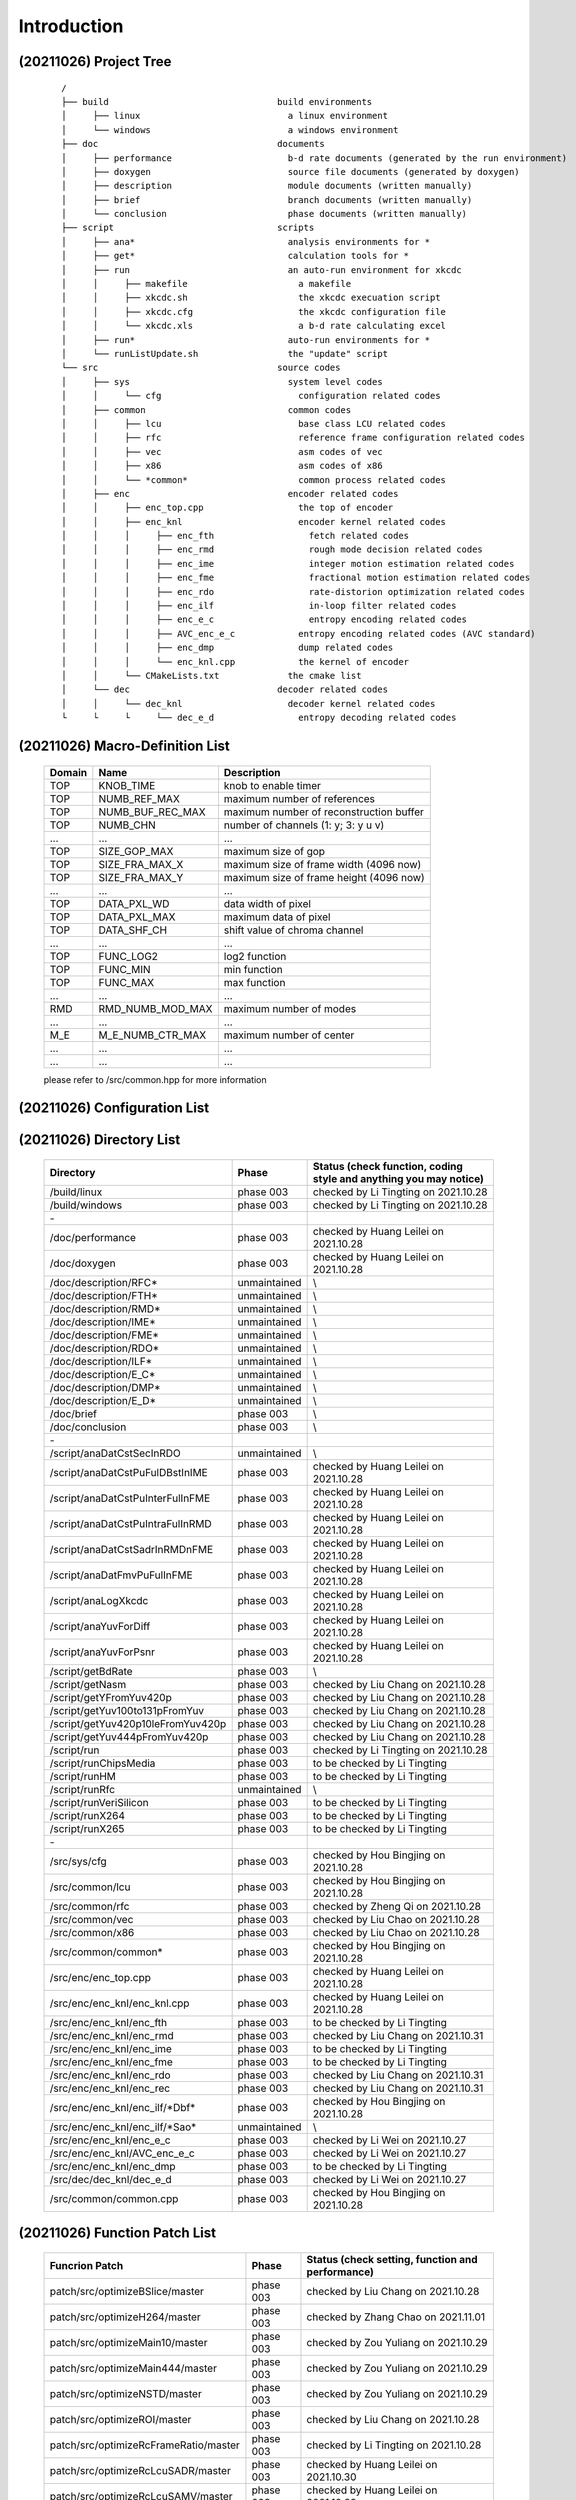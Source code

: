 .. -----------------------------------------------------------------------------
    ..
    ..  Filename       : main.rst
    ..  Author         : Huang Leilei
    ..  Created        : 2020-07-12
    ..  Description    : introduction related documents
    ..
.. -----------------------------------------------------------------------------
    ..
    ..  Modified       : 2020-10-26 by HLL
    ..  Description    : synchronized with phase 003
    ..
.. -----------------------------------------------------------------------------

Introduction
============

(20211026) Project Tree
-----------------------

    ::

        /
        ├── build                                build environments
        │     ├── linux                            a linux environment
        │     └── windows                          a windows environment
        ├── doc                                  documents
        │     ├── performance                      b-d rate documents (generated by the run environment)
        │     ├── doxygen                          source file documents (generated by doxygen)
        │     ├── description                      module documents (written manually)
        │     ├── brief                            branch documents (written manually)
        │     └── conclusion                       phase documents (written manually)
        ├── script                               scripts
        │     ├── ana*                             analysis environments for *
        │     ├── get*                             calculation tools for *
        │     ├── run                              an auto-run environment for xkcdc
        │     │     ├── makefile                     a makefile
        │     │     ├── xkcdc.sh                     the xkcdc execuation script
        │     │     ├── xkcdc.cfg                    the xkcdc configuration file
        │     │     └── xkcdc.xls                    a b-d rate calculating excel
        │     ├── run*                             auto-run environments for *
        │     └── runListUpdate.sh                 the "update" script
        └── src                                  source codes
        │     ├── sys                              system level codes
        │     │     └── cfg                          configuration related codes
        │     ├── common                           common codes
        │     │     ├── lcu                          base class LCU related codes
        │     │     ├── rfc                          reference frame configuration related codes
        │     │     ├── vec                          asm codes of vec
        │     │     ├── x86                          asm codes of x86
        │     │     └── *common*                     common process related codes
        │     ├── enc                              encoder related codes
        │     │     ├── enc_top.cpp                  the top of encoder
        │     │     ├── enc_knl                      encoder kernel related codes
        │     │     │     ├── enc_fth                  fetch related codes
        │     │     │     ├── enc_rmd                  rough mode decision related codes
        │     │     │     ├── enc_ime                  integer motion estimation related codes
        │     │     │     ├── enc_fme                  fractional motion estimation related codes
        │     │     │     ├── enc_rdo                  rate-distorion optimization related codes
        │     │     │     ├── enc_ilf                  in-loop filter related codes
        │     │     │     ├── enc_e_c                  entropy encoding related codes
        │     │     │     ├── AVC_enc_e_c            entropy encoding related codes (AVC standard)
        │     │     │     ├── enc_dmp                dump related codes
        │     │     │     └── enc_knl.cpp            the kernel of encoder
        │     │     └── CMakeLists.txt             the cmake list
        │     └── dec                            decoder related codes
        │     │     └── dec_knl                    decoder kernel related codes
        └     └     └     └── dec_e_d                entropy decoding related codes


(20211026) Macro-Definition List
--------------------------------

    .. table::
        :align: left
        :widths: auto

        ======== =================== =========================================
         Domain   Name                Description
        ======== =================== =========================================
         TOP      KNOB_TIME           knob to enable timer
         TOP      NUMB_REF_MAX        maximum number of references
         TOP      NUMB_BUF_REC_MAX    maximum number of reconstruction buffer
         TOP      NUMB_CHN            number of channels (1: y; 3: y u v)
         ...      ...                 ...
         TOP      SIZE_GOP_MAX        maximum size of gop
         TOP      SIZE_FRA_MAX_X      maximum size of frame width (4096 now)
         TOP      SIZE_FRA_MAX_Y      maximum size of frame height (4096 now)
         ...      ...                 ...
         TOP      DATA_PXL_WD         data width of pixel
         TOP      DATA_PXL_MAX        maximum data of pixel
         TOP      DATA_SHF_CH         shift value of chroma channel
         ...      ...                 ...
         TOP      FUNC_LOG2           log2 function
         TOP      FUNC_MIN            min function
         TOP      FUNC_MAX            max function
         ...      ...                 ...
         RMD      RMD_NUMB_MOD_MAX    maximum number of modes
         ...      ...                 ...
         M_E      M_E_NUMB_CTR_MAX    maximum number of center
         ...      ...                 ...
         ...      ...                 ...
        ======== =================== =========================================

    please refer to /src/common.hpp for more information


(20211026) Configuration List
-----------------------------

    .. table::
        :align: left
        :widths: auto

        .. include:: cfg.rst


(20211026) Directory List
-------------------------

    .. table::
        :align: left
        :widths: auto

        ================================== ============== ===================================================================
         Directory                          Phase          Status (check function, coding style and anything you may notice)
        ================================== ============== ===================================================================
         /build/linux                       phase 003      checked by Li Tingting on 2021.10.28
         /build/windows                     phase 003      checked by Li Tingting on 2021.10.28
         \-
         /doc/performance                   phase 003      checked by Huang Leilei on 2021.10.28
         /doc/doxygen                       phase 003      checked by Huang Leilei on 2021.10.28
         /doc/description/RFC*              unmaintained   \\
         /doc/description/FTH*              unmaintained   \\
         /doc/description/RMD*              unmaintained   \\
         /doc/description/IME*              unmaintained   \\
         /doc/description/FME*              unmaintained   \\
         /doc/description/RDO*              unmaintained   \\
         /doc/description/ILF*              unmaintained   \\
         /doc/description/E_C*              unmaintained   \\
         /doc/description/DMP*              unmaintained   \\
         /doc/description/E_D*              unmaintained   \\
         /doc/brief                         phase 003      \\
         /doc/conclusion                    phase 003      \\
         \-
         /script/anaDatCstSecInRDO          unmaintained   \\
         /script/anaDatCstPuFulDBstInIME    phase 003      checked by Huang Leilei on 2021.10.28
         /script/anaDatCstPuInterFulInFME   phase 003      checked by Huang Leilei on 2021.10.28
         /script/anaDatCstPuIntraFulInRMD   phase 003      checked by Huang Leilei on 2021.10.28
         /script/anaDatCstSadrInRMDnFME     phase 003      checked by Huang Leilei on 2021.10.28
         /script/anaDatFmvPuFulInFME        phase 003      checked by Huang Leilei on 2021.10.28
         /script/anaLogXkcdc                phase 003      checked by Huang Leilei on 2021.10.28
         /script/anaYuvForDiff              phase 003      checked by Huang Leilei on 2021.10.28
         /script/anaYuvForPsnr              phase 003      checked by Huang Leilei on 2021.10.28
         /script/getBdRate                  phase 003      \\
         /script/getNasm                    phase 003      checked by Liu Chang on 2021.10.28
         /script/getYFromYuv420p            phase 003      checked by Liu Chang on 2021.10.28
         /script/getYuv100to131pFromYuv     phase 003      checked by Liu Chang on 2021.10.28
         /script/getYuv420p10leFromYuv420p  phase 003      checked by Liu Chang on 2021.10.28
         /script/getYuv444pFromYuv420p      phase 003      checked by Liu Chang on 2021.10.28
         /script/run                        phase 003      checked by Li Tingting on 2021.10.28
         /script/runChipsMedia              phase 003      to be checked by Li Tingting
         /script/runHM                      phase 003      to be checked by Li Tingting
         /script/runRfc                     unmaintained   \\
         /script/runVeriSilicon             phase 003      to be checked by Li Tingting
         /script/runX264                    phase 003      to be checked by Li Tingting
         /script/runX265                    phase 003      to be checked by Li Tingting
         \-
         /src/sys/cfg                       phase 003      checked by Hou Bingjing on 2021.10.28
         /src/common/lcu                    phase 003      checked by Hou Bingjing on 2021.10.28
         /src/common/rfc                    phase 003      checked by Zheng Qi on 2021.10.28
         /src/common/vec                    phase 003      checked by Liu Chao on 2021.10.28
         /src/common/x86                    phase 003      checked by Liu Chao on 2021.10.28
         /src/common/common*                phase 003      checked by Hou Bingjing on 2021.10.28
         /src/enc/enc_top.cpp               phase 003      checked by Huang Leilei on 2021.10.28
         /src/enc/enc_knl/enc_knl.cpp       phase 003      checked by Huang Leilei on 2021.10.28
         /src/enc/enc_knl/enc_fth           phase 003      to be checked by Li Tingting
         /src/enc/enc_knl/enc_rmd           phase 003      checked by Liu Chang on 2021.10.31
         /src/enc/enc_knl/enc_ime           phase 003      to be checked by Li Tingting
         /src/enc/enc_knl/enc_fme           phase 003      to be checked by Li Tingting
         /src/enc/enc_knl/enc_rdo           phase 003      checked by Liu Chang on 2021.10.31
         /src/enc/enc_knl/enc_rec           phase 003      checked by Liu Chang on 2021.10.31
         /src/enc/enc_knl/enc_ilf/\*Dbf\*   phase 003      checked by Hou Bingjing on 2021.10.28
         /src/enc/enc_knl/enc_ilf/\*Sao\*   unmaintained   \\
         /src/enc/enc_knl/enc_e_c           phase 003      checked by Li Wei on 2021.10.27
         /src/enc/enc_knl/AVC_enc_e_c       phase 003      checked by Li Wei on 2021.10.27
         /src/enc/enc_knl/enc_dmp           phase 003      to be checked by Li Tingting
         /src/dec/dec_knl/dec_e_d           phase 003      checked by Li Wei on 2021.10.27
         /src/common/common.cpp             phase 003      checked by Hou Bingjing on 2021.10.28
        ================================== ============== ===================================================================


(20211026) Function Patch List
------------------------------

    .. table::
        :align: left
        :widths: auto

        ======================================= =========== ==================================================
         Funcrion Patch                          Phase       Status (check setting, function and performance)
        ======================================= =========== ==================================================
         patch/src/optimizeBSlice/master         phase 003   checked by Liu Chang on 2021.10.28
         patch/src/optimizeH264/master           phase 003   checked by Zhang Chao on 2021.11.01
         patch/src/optimizeMain10/master         phase 003   checked by Zou Yuliang on 2021.10.29
         patch/src/optimizeMain444/master        phase 003   checked by Zou Yuliang on 2021.10.29
         patch/src/optimizeNSTD/master           phase 003   checked by Zou Yuliang on 2021.10.29
         patch/src/optimizeROI/master            phase 003   checked by Liu Chang on 2021.10.28
         patch/src/optimizeRcFrameRatio/master   phase 003   checked by Li Tingting on 2021.10.28
         patch/src/optimizeRcLcuSADR/master      phase 003   checked by Huang Leilei on 2021.10.30
         patch/src/optimizeRcLcuSAMV/master      phase 003   checked by Huang Leilei on 2021.10.29
         patch/src/optimizeRcLcuSATD/master      phase 003   checked by Huang Leilei on 2021.10.29
         patch/src/optimizeRcLcuSmooth/master    phase 003   checked by Li Tingting on 2021.10.28
         patch/src/optimizeRdoq/master           phase 003   checked by Hou Bingjing on 2021.10.28
         patch/src/optimizeRect/master           phase 003   checked by Liu Chang on 2021.10.28
         patch/src/optimizeRfc/master            phase 003   checked by Zheng Qi on 2021.10.28
         patch/src/optimizeRunTime/master        phase 003   checked by Huang Leilei on 2021.10.29
         patch/src/optimizeSbh/master            phase 003   checked by Hou Bingjing on 2021.10.28
         patch/src/optimizeSizLcu16/master       phase 003   checked by Huang Leilei on 2021.10.29
         patch/src/optimizeSizLcu64/master       phase 003   checked by Huang Leilei on 2021.10.29
         patch/src/optimizeSkpTsf/master         phase 003   checked by Hou Bingjing on 2021.10.28
         patch/src/optimizeYOnly/master          phase 003   checked by Liu Chang on 2021.10.28
        ======================================= =========== ==================================================


(20211026) Task Branch List
---------------------------

    .. table:: **2021.09**
        :align: left
        :widths: auto

        ===================== ======================= ======================================================== ============================================ ==============
         Date                  Task                    Starting Point                                           Targeted Items                               Main Owner
        ===================== ======================= ======================================================== ============================================ ==============
         20211010 - 20211023   tidy RFC                tidyup/src/common/rfc/000/tidyup/master                  /src/common/rfc                              Huang Leilei
         20211012 - 20211015   reset to phase 003      update/root/000/resetToPhase003/master                   /                                            Huang Leilei
         20211019 - 20211023   add HM-based E_C, E_D   udpate/src/012/continueOfUseCabadAndCabadFromHM/master   /src/enc_knl/enc_e_c, /src/dec_knl/enc_e_d   Li Wei
         20211023 - 20211026   add HM-based E_C, E_D   udpate/src/013/continueOfUseCabadAndCabadFromHM/master   /src/enc_knl/enc_e_c, /src/dec_knl/enc_e_d   Li Wei
        ===================== ======================= ======================================================== ============================================ ==============

    \

    .. table:: **2021.09**
        :align: left
        :widths: auto

        ===================== ================== ====================================== ====================== ============
         Date                  Task               Starting Point                         Targeted Items         Main Owner
        ===================== ================== ====================================== ====================== ============
         20210926 - 20211011   add HM-based E_D   udpate/src/011/useCabadFromHM/master   /src/dec_knl/enc_e_d   Li Wei
        ===================== ================== ====================================== ====================== ============

    \

    .. table:: **2021.08**
        :align: left
        :widths: auto

        ===================== =================== ======================================= ====================== ==============
         Date                  Task                Starting Point                          Targeted Items         Main Owner
        ===================== =================== ======================================= ====================== ==============
         20210801 - 20210802   support Main444     update/src/004/addMain444/master        /src                   Li Tingting
         20210827 - 20210917   add HM-based E_C    udpate/src/007/useCabacFromHM/master    /src/enc_knl/enc_e_c   Li Wei
         20210830 - 20210901   optimize run time   update/src/006/optimizeRunTime/master   /src                   Huang Leilei
        ===================== =================== ======================================= ====================== ==============

    \

    .. table:: **2021.07**
        :align: left
        :widths: auto

        ===================== =========================== =========================================== ================== ==============
         Date                  Task                        Starting Point                              Targeted Items     Main Owner
        ===================== =========================== =========================================== ================== ==============
         20210701 - 20210917   merge AVC                   udpate/src/009/continueOfMergeH264/master   /src               Huangleilei
         20210711 - 20210803   add SBH                     update/src/common/003/addSbh/master         /src/common        Hou Bingjing
         20210712 - 20210718   support Main10              update/src/003/addMain10/master             /src               Li Tingting
         20210713 - 20210917   optimize AVC                udpate/src/010/continueOfMergeH264/master   /src               Huangleilei
         20210715 - 20210718   fix rectangle related bug   bugfix/src/000/fixRect/master               /src               Huang Leilei
         20210715 - 20210718   fix delta qp related bug    bugfix/src/001/continueOfFixRect/master     /src/dec/dec_knl   Zou Yuliang
         20210720 - 20210721   fix rectangle related bug   bugfix/src/001/continueOfFixRect/master     /src               Huang Leilei
         20210721 - 20210805   add transform skip          update/src/common/003/addSkpTsf/master      /src/common        Liu Chao
        ===================== =========================== =========================================== ================== ==============

    \

    .. table:: **2021.06**
        :align: left
        :widths: auto

        ===================== ================================== ====================================== ========================== ========================
         Date                  Task                               Starting Point                         Targeted Items             Main Owner
        ===================== ================================== ====================================== ========================== ========================
         20210602 - 20210624   add AVC                            update/src/001/mergeH264/master        /src/enc_knl/AVC_enc_e_c   Xu Guohao
         20210616 - 20210616   add AVC                            update/src/001/mergeH264/master        /src/enc_knl/AVC_enc_fme   Chen Shushi
         20210612 - 20210617   add AVC                            update/src/001/mergeH264/master        /src/enc_knl/AVC_enc_rdo   Zhang Chao
         20210612 - 20210705   add RDOQ                           update/src/common/001/addRdoq/master   /src/common                Hou Bingjing
         20210614 - 20210917   use x264-based E_C                 update/src/008/useCabacFromX264        /src/enc_knl/AVC_enc_e_c   Xu Guohao
         20210616 - 20210629   add NSTD                           update/src/002/implementNSTD/master    /src                       Li Tingting
         20210617 - 20210618   add AVC                            update/src/001/mergeH264/master        /src/enc_knl/AVC_enc_e_c   Xu Guohao
         20210618 - 20210701   add SSIM and qp iteration script   update/script/001/addSsimAndQpIter     /script/run                Li Tingting
         20210619 - 20210619   add AVC                            update/src/001/mergeH264/master        /src/enc_knl/AVC_enc_ilf   Li Sirui
         20210624 - 20210815   add B slice                        update/src/005/addBSlice               /src                       Liu Chao and Liu Chang
        ===================== ================================== ====================================== ========================== ========================

    \

    .. table:: **2021.05**
        :align: left
        :widths: auto

        ===================== ========= =========================================================== ========================== ==============
         Date                  Task      Starting Point                                              Targeted Items             Main Owner
        ===================== ========= =========================================================== ========================== ==============
         20210502 - 20210506   tidy up   tidyup/src/enc_knl/enc_ilf/000/tidyUpWhatINoticeed/master   /src/enc/enc_knl/enc_ilf   Huang Leilei
         20210511 - 20210528   add AVC   update/src/001/mergeH264/master                             /src/enc_knl/AVC_enc_rdo   Zhang Chao
        ===================== ========= =========================================================== ========================== ==============

    \

    .. table:: **2021.04**
        :align: left
        :widths: auto

        ===================== ============== ========================================= ========================== ==============
         Date                  Task           Starting Point                            Targeted Items             Main Owner
        ===================== ============== ========================================= ========================== ==============
         20210414 - 20210422   add x265 ASM   update/src/common/000/useX265Asm/master   /src/common                Liu Chao
         20210414 - 20210624   add AVC        update/src/001/mergeH264/master           /src                       Huang Leilei
         20210419 - 20210624   add AVC        update/src/001/mergeH264/master           /src/enc_knl/AVC_enc_rdo   Huang Leilei
         20210428 - 20210613   add AVC        update/src/001/mergeH264/master           /src/enc_knl/AVC_enc_ilf   Li Sirui
         20210428 - 20210520   add AVC        update/src/001/mergeH264/master           /src/enc_knl/AVC_enc_ime   Chen Shushi
        ===================== ============== ========================================= ========================== ==============

    \

    .. table:: **2021.03**
        :align: left
        :widths: auto

        ===================== =========================== ================================================== ========================== ==============
         Date                  Task                        Starting Point                                     Targeted Items             Main Owner
        ===================== =========================== ================================================== ========================== ==============
         20210301 - 20210305   iterate configurations      update/src/018/continueOfIterateCfgInput/master    /src/enc/enc_knl           Cai Yujie
         20210304 - 20210307   add saturation protection   update/src/enc/enc_knl/enc_ilf/000/addSaturation   /src/enc/enc_knl/enc_ilf   Hou Bingjing
        ===================== =========================== ================================================== ========================== ==============

    \

    .. table:: **2021.02**
        :align: left
        :widths: auto

        ===================== ======================== ===================================================================== ========================== ==============
         Date                  Task                     Starting Point                                                        Targeted Items             Main Owner
        ===================== ======================== ===================================================================== ========================== ==============
         20210201 - 20210201   bring up debug dump      update/src/015/bringUpDbgOut/master                                   /src                       Huang Leilei
         20210203 - 20210207   fix sao bug              bugfix/src/enc/enc_knl/enc_ilf/enc_ilf_sao/000/fixRdo/master          /src/enc/enc_knl/enc_ilf   Liu Chao
         20210204 - 20210219   iterate configurations   update/src/017/continueOfIterateCfgInput/master                       /src                       Huang Leilei
         20210210 - 20210221   tune for hardware        update/src/enc/enc_knl/enc_rdo/004/tuneForHardware/master             /src                       Huang Leilei
         20210226 - 20210227   tune for hardware        update/src/enc/enc_knl/enc_rdo/005/continueOfTuneForHardware/master   /src                       Huang Leilei
         20210228 - 20210305   iterate configurations   update/src/018/continueOfIterateCfgInput/master                       /src                       Huang Leilei
        ===================== ======================== ===================================================================== ========================== ==============

    \

    .. table:: **2021.01**
        :align: left
        :widths: auto

        ===================== ============================================= ================================================================= ========================== ==============
         Date                  Task                                          Starting Point                                                    Targeted Items             Main Owner
        ===================== ============================================= ================================================================= ========================== ==============
         20210104 - 20210104   add debug dump                                update/src/010/addDbgOutput/master                                /src                       Huang Leilei
         20210106 - 20210530   add E_D                                       update/src/000/mergeDecode/master                                 /src/dec/dec_knl/dec_e_d   Cai Yujie
         20210107 - 20210108   add configurations                            update/src/011/addCfgInput/master                                 /src                       Huang Leilei
         20210108 - 20210110   add configurations                            update/src/012/continueOfAddCfgInput/master                       /src                       Huang Leilei
         20210109 - 20210118   maintain fit based cost                       update/src/enc/enc_knl/enc_rdo/002/continueOfMaintainFit/master   /src                       Liu Xun
         20210109 - 20210122   maintain fit based cost                       update/src/enc/enc_knl/enc_rdo/003/continueOfMaintainFit/master   /src                       Liu Xun
         20210116 - 20210122   add smooth based LCU RC                       update/src/013/addRcLcuSmth/master                                /src/enc/enc_knl           Cai Yujie
         20210118 - 20210118   add x264 run environment                      update/script/runX264/000/create/master                           /script/runX264            Li Tingting
         20210118 - 20210118   iterate merge under encoding level hardware   update/src/enc/enc_knl/enc_rdo/002/iterateHardwareMerge/master    /src/enc/enc_knl/enc_rdo   Huang Leilei
         20210122 - 20210201   iterate configurations                        update/src/016/iterateCfgInput/master                             /src                       Huang Leilei
         20210129 - 20200129   support non-8-pixel-aligned frame siz         update/src/014/supportNon8PixelAlignedSiz/master                  /src/sys/cfg,fbs           Huang Leilei
        ===================== ============================================= ================================================================= ========================== ==============

    \

    .. table:: **2020.12**
        :align: left
        :widths: auto

        ===================== ================================== ======================================================= ========================== ==============
         Date                  Task                               Starting Point                                          Targeted Items             Main Owner
        ===================== ================================== ======================================================= ========================== ==============
         20201202 - 20201205   optimize IinP                      update/src/002/optimizeIip/master                       /src                       Huang Leilei
         20201202 - 20201205   support LCU size 16                update/src/002/supportLcuSiz16/master                   /src                       Huang Leilei
         20201203 - 20201210   support LCU size 16                update/src/002/supportLcuSiz64/master                   /src                       Huang Leilei
         20201203 - 20201210   dynamic LCU size                   update/src/005/dynamicSizLcu/master                     /src                       Huang Leilei
         20201209 - 20201210   tidy up                            tidyup/src/enc/enc_knl/enc_ilf/000/tidyup/master        /src/enc/enc_knl/enc_ilf   Hou Bingjing
         20201210 - 20201211   dynamic channel number             update/src/006/dynamicNumChn/master                     /src                       Huang Leilei
         20201211 - 20201214   synchronize hardware and software  update/src/009/synchronizeWithHw/master                 /src/enc/enc_knl/enc_ilf   Hou Bingjing
         20201212 - 20201216   maintain fit based cost            update/src/enc/enc_knl/enc_rdo/000/maintainFit/master   /src                       Liu Xun
         20201213 - 20201216   add LCU RC                         update/src/007/addRcLcu/master                          /src                       Huang Leilei
         20201216 - 20201224   synchronize hardware and software  update/src/009/synchronizeWithHw/master                 /src/enc/enc_knl/enc_e_c   Zou Yuliang
         20201217 - 20201218   add Frame RC                       update/src/008/addRcFra/master                          /src                       Huang Leilei
         20201224 - 20201224   synchronize hardware and software  update/src/009/synchronizeWithHw/master                 /src                       Huang Leilei
         20201231 - 20210103   add RFC dump                       update/src/enc/enc_knl/dumpRfcRelatedTV/master          /src/enc/enc_knl           Li Tingting
        ===================== ================================== ======================================================= ========================== ==============

    \

    .. table:: **2020.11**
        :align: left
        :widths: auto

        ===================== ============================== =========================================================== ========================== ========================================
         Date                  Task                           Starting Point                                              Targeted Items             Main Owner
        ===================== ============================== =========================================================== ========================== ========================================
         20201103 - 20201116   reset                          tidyup/src/enc/enc_knl/enc_ilf/000/reset/master             /src/enc/enc_knl/enc_ilf   Hou Bingjing
         20201105 - 20201113   tidy up                        tidyup/src/common/002/continueOfTidyUp/master               /src/common                Liu Chang
         20201105 - 20201209   add SEC based cost and Merge   update/src/003/addSecAndMrg/master                          /src                       Cai Yujie
         20201112 - 20201116   add IinP                       update/src/000/addIip/master                                /src                       Huang Leilei
         20201112 - 20201116   shrink logic                   tidyup/src/common/rfc/000/shrinkLogic/master                /src/common/rfc            Li Tingting
         20201115 - 20201129   create doc for each class      update/doc/001/continueOfCreateDocForEachClass/master       /doc/description           Hou Bingjing, Zou Yuliang, Li Tingting
         20201117 - 20201123   reset                          tidyup/src/enc/enc_knl/enc_ilf/001/continueOfReset/master   /src/enc/enc_knl/enc_ilf   Hou Bingjing
         20201117 - 20201123   tidy up                        tidyup/src/common/903/continueOfTidyUp/master               /src/common                Liu Chang
         20201119 - 20201128   dynamic RFC size               update/src/common/rfc/001/dynamicResize/master              /src/common/rfc            Li Tingting
         20201123 - 20201128   reset                          tidyup/src/enc/enc_knl/enc_ilf/002/continueOfReset/master   /src/enc/enc_knl/enc_ilf   Hou Bingjing
         20201125 - 20201201   add encoding level             update/src/000/addEnvLvl/master                             /src                       Huang Leilei
         20201128 - 20201206   speed up RFC                   update/src/common/rfc/000/speedUp                           /src/common/rfc            Li Tingting
        ===================== ============================== =========================================================== ========================== ========================================

    \

    .. table:: **2020.10**
        :align: left
        :widths: auto

        ===================== =========================== =============================================== ========================== ===============
         Date                  Task                        Starting Point                                  Target Items               Main Owner
        ===================== =========================== =============================================== ========================== ===============
         20201008 - 20201008   tidy up                     tidyup/src/007/combDown/master                  /src/enc/enc_knl/enc_fme   Huang Leilei
         20201009 - 20201009   tidy up                     tidyup/src/007/combDown/master                  /src/enc/enc_knl/enc_rdo   Huang Leilei
         20201010 - 20201013   tidy up                     tidyup/src/008/combUp/master                    /src                       Huang Leilei
         20201014 - 20201026   tidy up                     tidyup/src/009/continueOfCombDown/master        /src/ilf                   Hou Bingjing
         20201018 - 20201101   create doc for each class   update/doc/000/createDocForEachClass/master     /doc/description           Huang Leilei
         20201019 - 20201023   add run environments        update/script/000/addRunEnv/master              /script/run*               HLL, SCX, L_X
         20201021 - 20201026   tidy up                     tidyup/src/009/continueOfCombDown/master        /src/enc/enc_knl/e_c       Zou Yuliang
         20201023 - 20201026   tidy up                     tidyup/src/common/001/continueOfTidyUp/master   /src/common                Liu Chang
         20201026 - 20201101   tidy up                     tidyup/src/010/finalTune/master                 /src                       Huang Leilei
        ===================== =========================== =============================================== ========================== ===============

    \

    .. table:: **2020.09**
        :align: left
        :widths: auto

        ===================== =================================== ============================================================== =================================== ===============
         Date                  Task                                Start Point                                                    Target Items                        Main Owner
        ===================== =================================== ============================================================== =================================== ===============
         20200901 - 20200902   create base class                   tidyup/src/003/tidyUpWhatINoticed/master                       /src/enc/enc_knl/enc_rmd/           Huang Leilei
         20200907 - 20200908   create base class                   tidyup/src/003/tidyUpWhatINoticed/master                       /src/enc/enc_knl/enc_ime/           Huang Leilei
         20200908 - 20200908   create base class                   tidyup/src/003/tidyUpWhatINoticed/master                       /src/enc/enc_knl/enc_fme/           Huang Leilei
         20200908 - 20200909   create base class                   tidyup/src/003/tidyUpWhatINoticed/master                       /src/enc/enc_knl/enc_rdo/           Huang Leilei
         20200909 - 20200909   create base class                   tidyup/src/003/tidyUpWhatINoticed/master                       /src/enc/enc_knl/enc_knl/           Huang Leilei
         20200910 - 20200910   create base class                   tidyup/src/003/tidyUpWhatINoticed/master                       /src/common/lcu/                    Huang Leilei
         20200914 - 20200915   synchronize hardware and software   tidyup/src/004/syncHwAndSW/master                              /src/enc/enc_knl/enc_rmd/           Huang Leilei
         20200916 - 20200916   synchronize hardware and software   tidyup/src/004/syncHwAndSW/master                              /src/enc/enc_knl/enc_ime/           Huang Leilei
         20200916 - 20200917   tidy up                             tidyup/src/005/continueOfTidyUpWhatINoticed/master             /src/enc/enc_knl/enc_fth/           Huang Leilei
         20200916 - 20201023   tidy up                             tidyup/src/common/001/continueOfTidyUp/master                  /src/common                         Liu Chang
         20200917 - 20200917   synchronize hardware and software   tidyup/src/004/syncHwAndSW/master                              /src/enc/enc_knl/enc_fme/           Huang Leilei
         20200918 - 20200918   synchronize hardware and software   tidyup/src/004/syncHwAndSW/master                              /src/enc/enc_knl/enc_rdo/           Huang Leilei
         20200918 - 20200924   tidy up                             tidyup/src/005/continueOfTidyUpWhatINoticed/master             /src/enc/enc_knl/enc_rec/           Liu Chang
         20200921 - 20200924   tidy up                             tidyup/src/005/continueOfTidyUpWhatINoticed/master             /src/enc/enc_knl/enc_ilf/           Hou Bingjing
         20200922 - 20200924   tidy up                             tidyup/src/005/continueOfTidyUpWhatINoticed/master             /src/enc/enc_knl/enc_e_c/           Zou Yuliang
         20200924 - 20200930   tidy up                             tidyup/src/006/continueOfContinueOfTidyUpWhatINoticed/master   /src/enc/enc_knl/enc_rec,ilf,e_c/   L_C, HBJ, ZYL
         20200925 - 20200925   tidy up (comb down)                 tidyup/src/007/combDown/master                                 /src/enc/enc_knl/enc_rmd/           Huang Leilei
         20200929 - 20200929   tidy up (comb down)                 tidyup/src/007/combDown/master                                 /src/enc/enc_knl/enc_ime/           Huang Leilei
        ===================== =================================== ============================================================== =================================== ===============

    \

    .. table:: **2020.08**
        :align: left
        :widths: auto

        ===================== ============= ==================================================== ============================ ==============
         Date                  Task          Start Point                                          Target Items                 Main Owner
        ===================== ============= ==================================================== ============================ ==============
         20200803 - 20200803   restructure   tidyup/src/001/restructure/master                    /src/enc/enc_core/enc_rmd/   Huang Leilei
         20200804 - 20200805   restructure   tidyup/src/001/restructure/master                    /src/enc/enc_core/enc_fth/   Li Tingting
         20200805 - 20200806   restructure   tidyup/src/001/restructure/master                    /src/enc/enc_core/enc_fme/   Huang Leilei
         20200806 - 20200810   restructure   tidyup/src/001/restructure/master                    /src/enc/enc_core/enc_ime/   Shi Chunxin
         20200806 - 20200810   restructure   tidyup/src/001/restructure/master                    /src/enc/enc_core/enc_rdo/   Huang Leilei
         20200806 - 20200810   restructure   tidyup/src/001/restructure/master                    /src/enc/enc_core/enc_ilf/   Hou Bingjing
         20200806 - 20200810   restructure   tidyup/src/001/restructure/master                    /src/enc/enc_core/enc_e_c/   Zou Yuliang
         20200811 - 20200811   optimize      tidyup/src/002/optimize/master                       /src/enc/enc_core/enc_ime/   Shi Chunxin
         20200811 - 20200813   optimize      tidyup/src/002/optimize/master                       /src/enc/enc_core/enc_fth/   Li Tingting
         20200811 - 20200817   optimize      tidyup/src/002/optimize/master                       /src/enc/enc_core/enc_ilf/   Hou Bingjing
         20200811 - 20200820   optimize      tidyup/src/002/optimize/master                       /src/enc/enc_core/enc_e_c/   Zou Yuliang
         20200814 - 20200828   add IinP      update/src/enc/enc_core/enc_ime/001/addIinP/master   /src/enc/enc_core/enc_ime/   Huang Leilei
         20200816 - 20201023   create        update/src/common/rfc/000/create/master              /src/common/rfc/             Li Tingting
        ===================== ============= ==================================================== ============================ ==============

    \

    .. table:: **2020.07**
        :align: left
        :widths: auto

        ===================== ============================================== =================================================== ======================================== ==============
         Number                Task                                           Start Point                                         Target Items                             Main Owner
        ===================== ============================================== =================================================== ======================================== ==============
         20200713 - 20200714   relocate files according to new project tree   /                                                   /                                        Huang Leilei
         20200713 - 20200714   maintain                                       /                                                   /build/                                  HLL, SCX
         20200713 - 20200714   maintain                                       /                                                   /script/                                 Huang Leilei
         20200715 - 20200716   tidy up configurations                         /                                                   /src/sys/                                HLL, SCX
         20200715 - 20200716   optimize cfg.cpp                               /                                                   /src/sys/                                Huang Leilei
         20200720 - 20200720   update according to cfg_typ.hpp                tidyup/sys/cfg/000/restructure/global               /src/sys/                                Huang Leilei
         20200717 - 20200717   update according to cfg_typ.hpp                tidyup/sys/cfg/000/restructure/global               /src/sys/                                Shi Chunxin
         20200722 - 20200722   update according to cfg_typ.hpp                tidyup/sys/cfg/000/restructure/global               /src/sys/                                Hao Zhijian
         20200718 - 20200718   update according to cfg_typ.hpp                tidyup/sys/cfg/000/restructure/global               /src/sys/                                Li Tinging
         20200718 - 20200719   prepare some instruction on version control    /                                                   /                                        Huang Leilei
         20200720 - 20200722   prepare cfg.pl                                 /                                                   /src/sys/                                Huang Leilei
         20200722 - 20200804   extract the calculation of b-d rate            update/script/000/getBdRate/master                  /script                                  Liu Chang
         20200727 - 20200727   clean warnings                                 tidyup/src/000/cleanWarnings/master                 /src/enc/enc_core/enc_fth/               Li Tingting
         20200729 - 20200729   clean warnings                                 tidyup/src/000/cleanWarnings/master                 /src/enc/enc_core/enc_rmd/               Huang Leilei
         20200726 - 20200726   clean warnings                                 tidyup/src/000/cleanWarnings/master                 /src/enc/enc_core/enc_ime/               Shi Chunxin
         20200729 - 20200729   clean warnings                                 tidyup/src/000/cleanWarnings/master                 /src/enc/enc_core/enc_fme/               Huang Leilei
         20200729 - 20200729   clean warnings                                 tidyup/src/000/cleanWarnings/master                 /src/enc/enc_core/enc_rdo/               Huang Leilei
         20200727 - 20200729   clean warnings                                 tidyup/src/000/cleanWarnings/master                 /src/enc/enc_core/enc_ilf/               Hou Bingjing
         20200727 - 20200727   clean warnings                                 tidyup/src/000/cleanWarnings/master                 /src/enc/enc_core/enc_e_c/               Zou Yuliang
         20200729 - 20200729   clean warnings                                 tidyup/src/000/cleanWarnings/master                 /src/enc/enc_core/enc_core_top.(c|h)pp   Huang Leilei
         20200729 - 20200729   clean warnings                                 tidyup/src/000/cleanWarnings/master                 /src/enc/enc_top.(c|h)pp                 Huang Leilei
         20200729 - 20200729   clean warnings                                 tidyup/src/000/cleanWarnings/master                 /src/common/                             Huang Leilei
         20200729 - 20200729   clean warnings                                 tidyup/src/000/cleanWarnings/master                 /src/sys/                                Huang Leilei
         20200728 - 20200811   add RC                                         update/src/enc/enc_core/enc_ime/000/addRc/master    /src/enc/enc_core/enc_ime/               Hao Zhijian
        ===================== ============================================== =================================================== ======================================== ==============

    \
